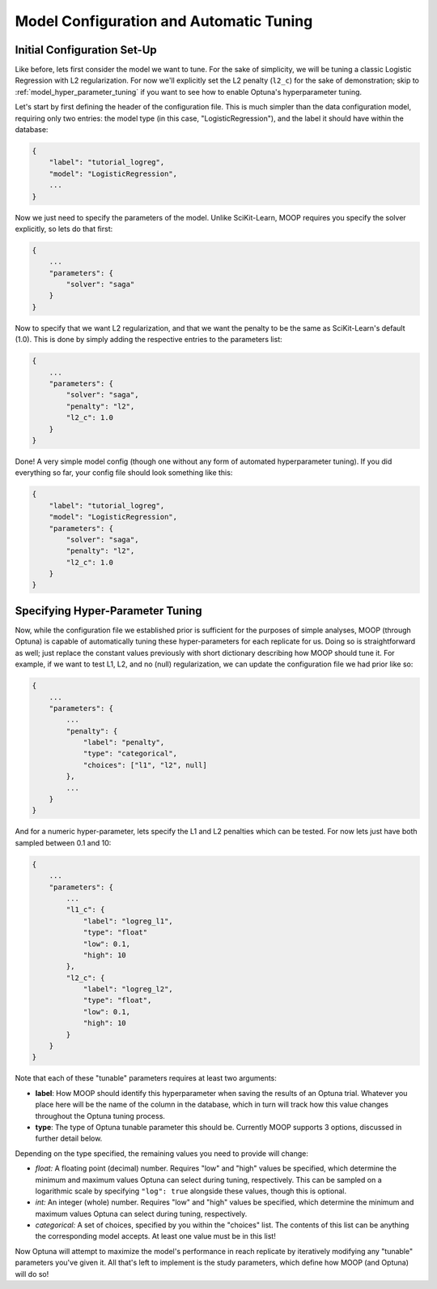 Model Configuration and Automatic Tuning
========================================

Initial Configuration Set-Up
----------------------------

Like before, lets first consider the model we want to tune. For the sake of simplicity, we will be tuning a classic Logistic Regression with L2 regularization. For now we'll explicitly set the L2 penalty (``l2_c``) for the sake of demonstration; skip to :ref:`model_hyper_parameter_tuning` if you want to see how to enable Optuna's hyperparameter tuning.

Let's start by first defining the header of the configuration file. This is much simpler than the data configuration model, requiring only two entries: the model type (in this case, "LogisticRegression"), and the label it should have within the database:

.. code-block:: json

    {
        "label": "tutorial_logreg",
        "model": "LogisticRegression",
        ...
    }

Now we just need to specify the parameters of the model. Unlike SciKit-Learn, MOOP requires you specify the solver explicitly, so lets do that first:

.. code-block:: json

    {
        ...
        "parameters": {
            "solver": "saga"
        }
    }

Now to specify that we want L2 regularization, and that we want the penalty to be the same as SciKit-Learn's default (1.0). This is done by simply adding the respective entries to the parameters list:

.. code-block:: json

    {
        ...
        "parameters": {
            "solver": "saga",
            "penalty": "l2",
            "l2_c": 1.0
        }
    }

Done! A very simple model config (though one without any form of automated hyperparameter tuning). If you did everything so far, your config file should look something like this:

.. code-block:: json

    {
        "label": "tutorial_logreg",
        "model": "LogisticRegression",
        "parameters": {
            "solver": "saga",
            "penalty": "l2",
            "l2_c": 1.0
        }
    }

.. _model_hyper_parameter_tuning:

Specifying Hyper-Parameter Tuning
---------------------------------

Now, while the configuration file we established prior is sufficient for the purposes of simple analyses, MOOP (through Optuna) is capable of automatically tuning these hyper-parameters for each replicate for us. Doing so is straightforward as well; just replace the constant values previously with short dictionary describing how MOOP should tune it. For example, if we want to test L1, L2, and no (null) regularization, we can update the configuration file we had prior like so:

.. code-block:: json

    {
        ...
        "parameters": {
            ...
            "penalty": {
                "label": "penalty",
                "type": "categorical",
                "choices": ["l1", "l2", null]
            },
            ...
        }
    }

And for a numeric hyper-parameter, lets specify the L1 and L2 penalties which can be tested. For now lets just have both sampled between 0.1 and 10:

.. code-block:: json

    {
        ...
        "parameters": {
            ...
            "l1_c": {
                "label": "logreg_l1",
                "type": "float"
                "low": 0.1,
                "high": 10
            },
            "l2_c": {
                "label": "logreg_l2",
                "type": "float",
                "low": 0.1,
                "high": 10
            }
        }
    }

Note that each of these "tunable" parameters requires at least two arguments:

* **label**: How MOOP should identify this hyperparameter when saving the results of an Optuna trial. Whatever you place here will be the name of the column in the database, which in turn will track how this value changes throughout the Optuna tuning process.
* **type**: The type of Optuna tunable parameter this should be. Currently MOOP supports 3 options, discussed in further detail below.

Depending on the type specified, the remaining values you need to provide will change:

* *float:* A floating point (decimal) number. Requires "low" and "high" values be specified, which determine the minimum and maximum values Optuna can select during tuning, respectively. This can be sampled on a logarithmic scale by specifying ``"log": true`` alongside these values, though this is optional.
* *int:* An integer (whole) number. Requires "low" and "high" values be specified, which determine the minimum and maximum values Optuna can select during tuning, respectively.
* *categorical:* A set of choices, specified by you within the "choices" list. The contents of this list can be anything the corresponding model accepts. At least one value must be in this list!

Now Optuna will attempt to maximize the model's performance in reach replicate by iteratively modifying any "tunable" parameters you've given it. All that's left to implement is the study parameters, which define how MOOP (and Optuna) will do so!
